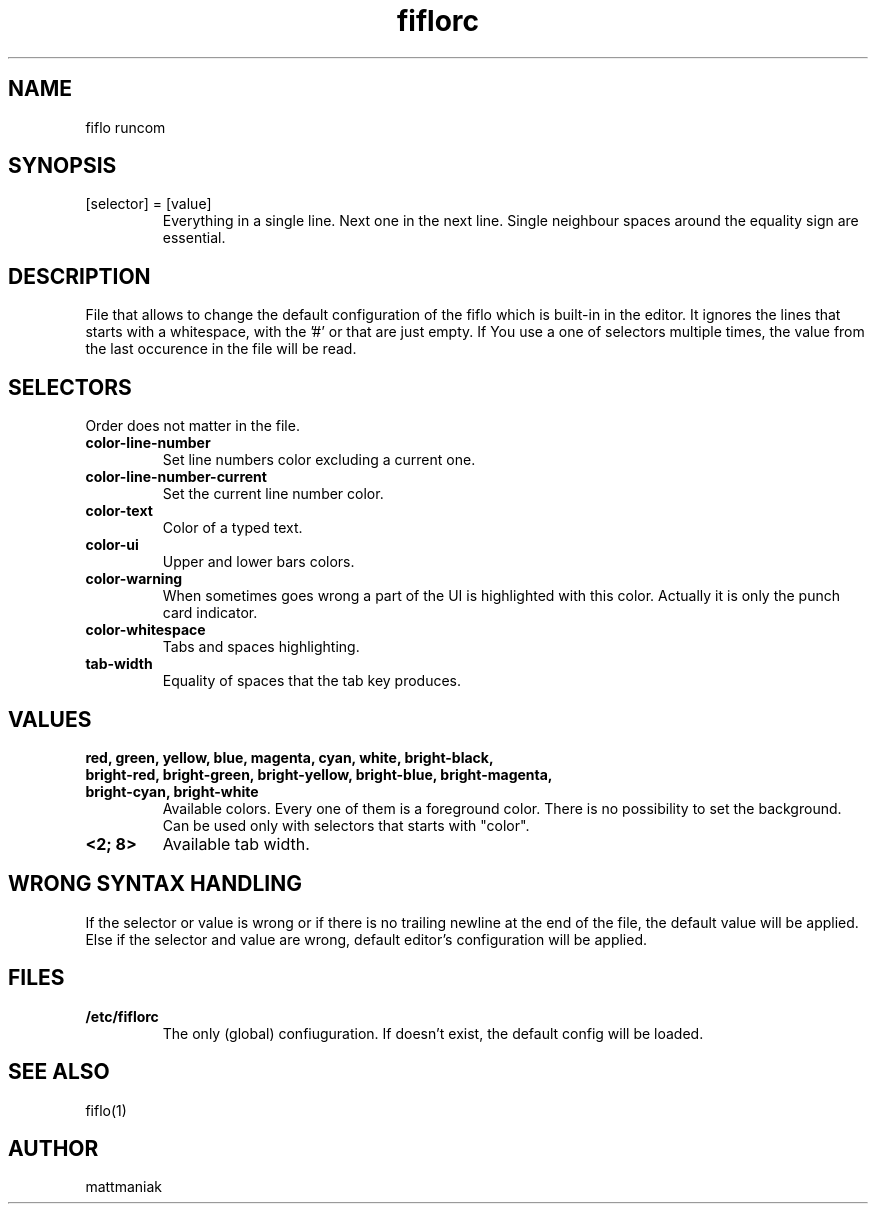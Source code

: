 .TH fiflorc 5 "File Formats Manual"
.SH NAME
fiflo runcom
.SH SYNOPSIS
.TP
[selector] = [value]
Everything in a single line. Next one in the next line. Single neighbour spaces
around the equality sign are essential.
.SH DESCRIPTION
File that allows to change the default configuration of the fiflo which is
built-in in the editor. It ignores the lines that starts with a whitespace,
with the '#' or that are just empty. If You use a one of selectors multiple
times, the value from the last occurence in the file will be read.
.SH SELECTORS
Order does not matter in the file.
.TP
.B color-line-number
Set line numbers color excluding a current one.
.TP
.B color-line-number-current
Set the current line number color.
.TP
.B color-text
Color of a typed text.
.TP
.B color-ui
Upper and lower bars colors.
.TP
.B color-warning
When sometimes goes wrong a part of the UI is highlighted with this color.
Actually it is only the punch card indicator.
.TP
.B color-whitespace
Tabs and spaces highlighting.
.TP
.B tab-width
Equality of spaces that the tab key produces.
.SH VALUES
.TP
.B red, green, yellow, blue, magenta, cyan, white, bright-black, bright-red, \
bright-green, bright-yellow, bright-blue, bright-magenta, bright-cyan, \
bright-white
Available colors. Every one of them is a foreground color. There is no
possibility to set the background. Can be used only with selectors that starts
with "color".
.TP
.B <2; 8>
Available tab width.
.SH WRONG SYNTAX HANDLING
If the selector or value is wrong or if there is no trailing newline at the end
of the file, the default value will be applied. Else if the selector and value
are wrong, default editor's configuration will be applied.
.SH FILES
.TP
.B /etc/fiflorc
The only (global) confiuguration. If doesn't exist, the default config will be
loaded.
.SH SEE ALSO
fiflo(1)
.SH AUTHOR
mattmaniak
